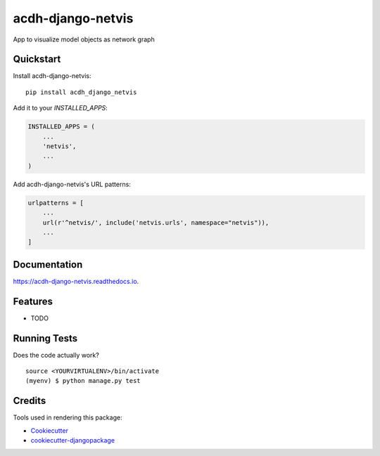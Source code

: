 =============================
acdh-django-netvis
=============================

.. image:: https://github.com/acdh-oeaw/acdh-django-netvis/actions/workflows/test.yml/badge.svg
    :target: https://github.com/acdh-oeaw/acdh-django-netvis/actions/workflows/test.yml

.. image:: https://github.com/acdh-oeaw/acdh-django-netvis/actions/workflows/build.yml/badge.svg
        :target: https://github.com/acdh-oeaw/acdh-django-netvis/actions/workflows/build.yml

.. image:: https://badge.fury.io/py/acdh-django-netvis.svg
    :target: https://badge.fury.io/py/acdh-django-netvis

.. image:: https://codecov.io/gh/acdh-oeaw/acdh-django-netvis/branch/master/graph/badge.svg?token=WP3PFBLX6V
    :target: https://codecov.io/gh/acdh-oeaw/acdh-django-netvis

.. image:: https://readthedocs.org/projects/acdh-django-netvis/badge/?version=latest
    :target: https://acdh-django-netvis.readthedocs.io/en/latest/?badge=latest
    :alt: Documentation Status
    

App to visualize model objects as network graph


Quickstart
----------

Install acdh-django-netvis::

    pip install acdh_django_netvis

Add it to your `INSTALLED_APPS`:

.. code-block:: python

    INSTALLED_APPS = (
        ...
        'netvis',
        ...
    )

Add acdh-django-netvis's URL patterns:

.. code-block:: python


    urlpatterns = [
        ...
        url(r'^netvis/', include('netvis.urls', namespace="netvis")),
        ...
    ]


Documentation
-------------


https://acdh-django-netvis.readthedocs.io.

Features
----------

* TODO

Running Tests
-------------

Does the code actually work?

::

    source <YOURVIRTUALENV>/bin/activate
    (myenv) $ python manage.py test

Credits
----------

Tools used in rendering this package:

*  Cookiecutter_
*  `cookiecutter-djangopackage`_

.. _Cookiecutter: https://github.com/audreyr/cookiecutter
.. _`cookiecutter-djangopackage`: https://github.com/pydanny/cookiecutter-djangopackage
